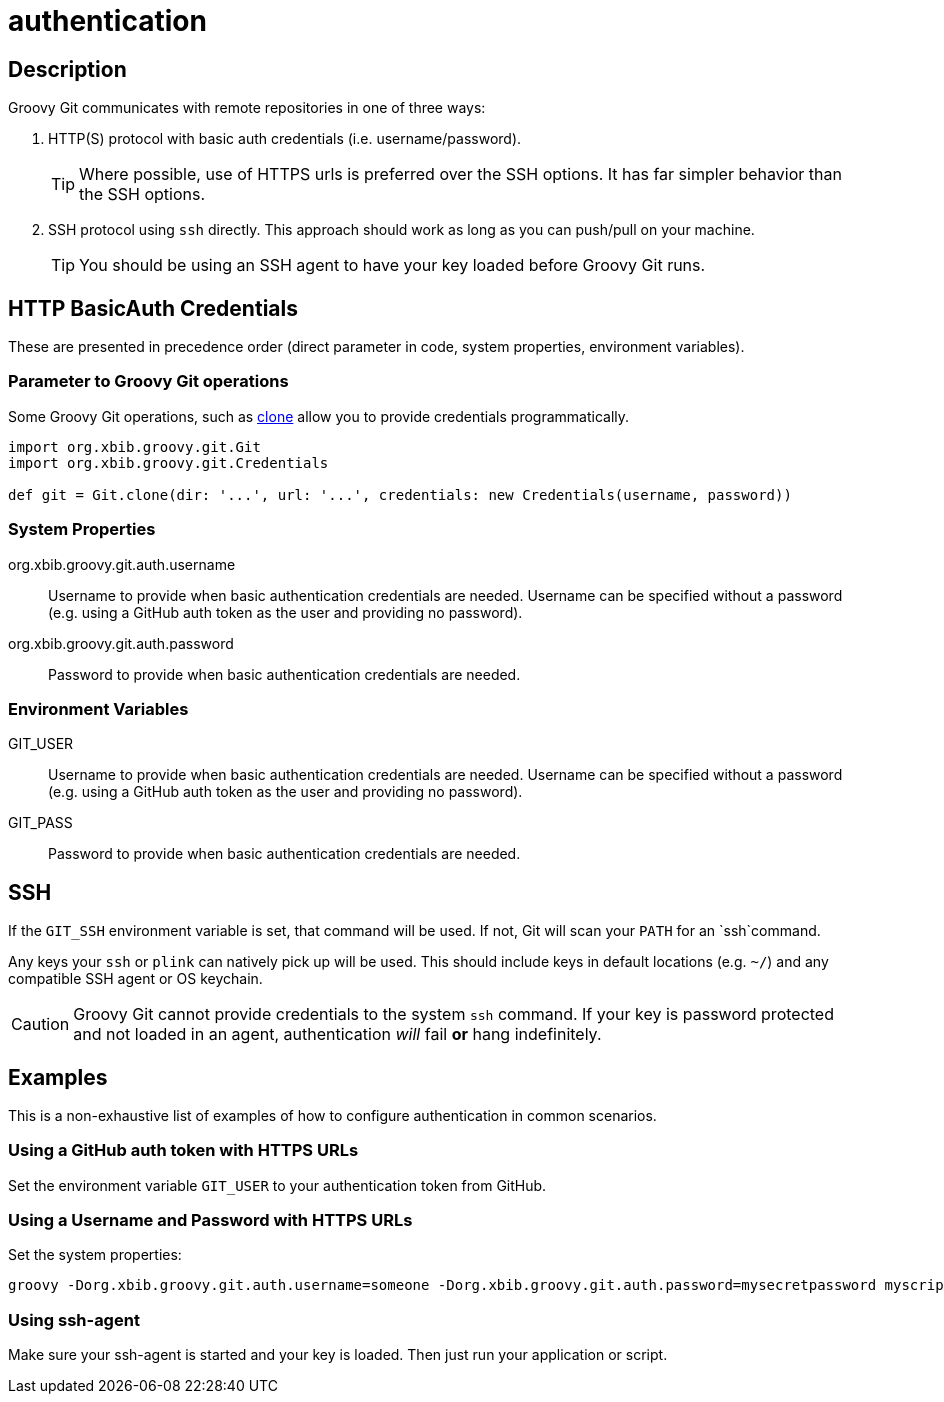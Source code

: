 = authentication

== Description

Groovy Git communicates with remote repositories in one of three ways:

. HTTP(S) protocol with basic auth credentials (i.e. username/password).
+
TIP: Where possible, use of HTTPS urls is preferred over the SSH options. It has far simpler behavior than the SSH options.
. SSH protocol using `ssh` directly. This approach should work as long as you can push/pull on your machine.
+
TIP: You should be using an SSH agent to have your key loaded before Groovy Git runs.

== HTTP BasicAuth Credentials

These are presented in precedence order (direct parameter in code, system properties, environment variables).

=== Parameter to Groovy Git operations

Some Groovy Git operations, such as link:clone.html[clone] allow you to provide credentials programmatically.

[source, groovy]
----
import org.xbib.groovy.git.Git
import org.xbib.groovy.git.Credentials

def git = Git.clone(dir: '...', url: '...', credentials: new Credentials(username, password))
----

=== System Properties

org.xbib.groovy.git.auth.username:: Username to provide when basic authentication credentials are needed.
Username can be specified without a password (e.g. using a GitHub auth token as the user and providing no password).
org.xbib.groovy.git.auth.password:: Password to provide when basic authentication credentials are needed.

=== Environment Variables

GIT_USER:: Username to provide when basic authentication credentials are needed.
Username can be specified without a password (e.g. using a GitHub auth token as the user and providing no password).
GIT_PASS:: Password to provide when basic authentication credentials are needed.

== SSH

If the `GIT_SSH` environment variable is set, that command will be used.
If not, Git will scan your `PATH` for an `ssh`command.

Any keys your `ssh` or `plink` can natively pick up will be used. This should include keys in default locations
(e.g. `~/`) and any compatible SSH agent or OS keychain.

[CAUTION]
====
Groovy Git cannot provide credentials to the system `ssh` command.
If your key is password protected and not loaded in an agent, authentication _will_ fail **or** hang indefinitely.
====

== Examples

This is a non-exhaustive list of examples of how to configure authentication in common scenarios.

=== Using a GitHub auth token with HTTPS URLs

Set the environment variable `GIT_USER` to your authentication token from GitHub.

=== Using a Username and Password with HTTPS URLs

Set the system properties:

----
groovy -Dorg.xbib.groovy.git.auth.username=someone -Dorg.xbib.groovy.git.auth.password=mysecretpassword myscript.groovy
----

=== Using ssh-agent

Make sure your ssh-agent is started and your key is loaded. Then just run your application or script.
